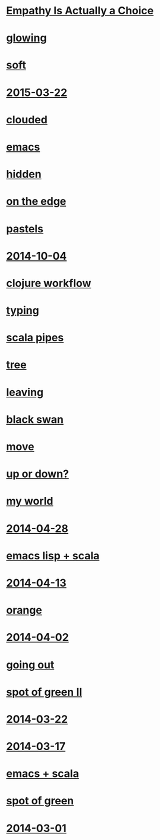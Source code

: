 #+HTML_HEAD_EXTRA: <script src="scripts/jquery.appear.js"></script>
#+HTML_HEAD_EXTRA: <script src="scripts/loader.js"></script>
#+HTML_HEAD_EXTRA: <style>h1.title { display: none }</style>
#+OPTIONS: html-link-use-abs-url:nil html-postamble:t html-preamble:t
#+OPTIONS: html-scripts:nil html-style:nil html5-fancy:nil
#+OPTIONS: toc:0 num:nil ^:{}
#+HTML_CONTAINER: div
#+HTML_DOCTYPE: xhtml-strict
#+TITLE: belt mogul

* [[file:2015/empathy.html][Empathy Is Actually a Choice]]
* [[file:2015/glowing.html][glowing]]
* [[file:2015/soft.html][soft]]
* [[file:2015/2015-03-22.html][2015-03-22]]
* [[file:2015/clouded.html][clouded]]
* [[file:2014/emacs.html][emacs]]
* [[file:2014/hidden.html][hidden]]
* [[file:2014/on-the-edge.html][on the edge]]
* [[file:2014/pastels.html][pastels]]
* [[file:2014/2014-10-04.html][2014-10-04]]
* [[file:2014/clojure-workflow.html][clojure workflow]]
* [[file:2014/typing.html][typing]]
* [[file:2014/pipes.html][scala pipes]]
* [[file:2014/tree.html][tree]]
* [[file:2014/leaving.html][leaving]]
* [[file:2014/black-swan.html][black swan]]
* [[file:2014/move.html][move]]
* [[file:2014/up-or-down.html][up or down?]]
* [[file:2014/my-world.html][my world]]
* [[file:2014/2014-04-28.html][2014-04-28]]
* [[file:2014/emacs-lisp-scala.html][emacs lisp + scala]]
* [[file:2014/2014-04-13.html][2014-04-13]]
* [[file:2014/orange.html][orange]]
* [[file:2014/2014-04-02.html][2014-04-02]]
* [[file:2014/going-out.html][going out]]
* [[file:2014/spot-of-green-ii.html][spot of green II]]
* [[file:2014/2014-03-22.html][2014-03-22]]
* [[file:2014/2014-03-17.html][2014-03-17]]
* [[file:2014/emacs-scala.html][emacs + scala]]
* [[file:2014/spot-of-green.html][spot of green]]
* [[file:2014/2014-03-01.html][2014-03-01]]
